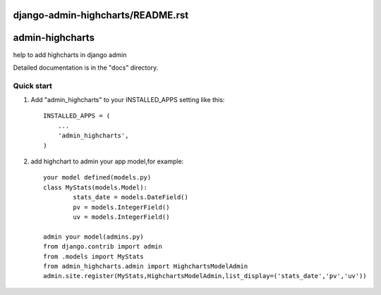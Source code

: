 django-admin-highcharts/README.rst
=====
admin-highcharts
=====

help to add highcharts in django admin 

Detailed documentation is in the "docs" directory.

Quick start
-----------

1. Add "admin_highcharts" to your INSTALLED_APPS setting like this::

    INSTALLED_APPS = (
        ...
        'admin_highcharts',
    )
2. add highchart to admin your app model,for example::

	your model defined(models.py)
	class MyStats(models.Model):
		stats_date = models.DateField()
		pv = models.IntegerField()
		uv = models.IntegerField()
		
	admin your model(admins.py)
	from django.contrib import admin
	from .models import MyStats
	from admin_highcharts.admin import HighchartsModelAdmin
	admin.site.register(MyStats,HighchartsModelAdmin,list_display=('stats_date','pv','uv'))

